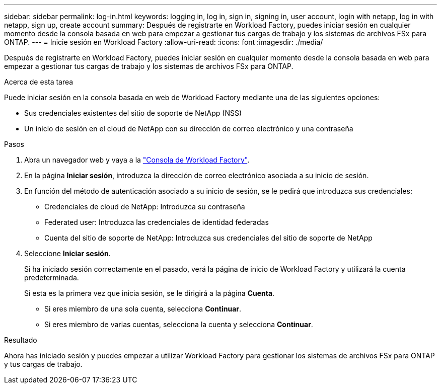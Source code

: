---
sidebar: sidebar 
permalink: log-in.html 
keywords: logging in, log in, sign in, signing in, user account, login with netapp, log in with netapp, sign up, create account 
summary: Después de registrarte en Workload Factory, puedes iniciar sesión en cualquier momento desde la consola basada en web para empezar a gestionar tus cargas de trabajo y los sistemas de archivos FSx para ONTAP. 
---
= Inicie sesión en Workload Factory
:allow-uri-read: 
:icons: font
:imagesdir: ./media/


[role="lead"]
Después de registrarte en Workload Factory, puedes iniciar sesión en cualquier momento desde la consola basada en web para empezar a gestionar tus cargas de trabajo y los sistemas de archivos FSx para ONTAP.

.Acerca de esta tarea
Puede iniciar sesión en la consola basada en web de Workload Factory mediante una de las siguientes opciones:

* Sus credenciales existentes del sitio de soporte de NetApp (NSS)
* Un inicio de sesión en el cloud de NetApp con su dirección de correo electrónico y una contraseña


.Pasos
. Abra un navegador web y vaya a la https://console.workloads.netapp.com["Consola de Workload Factory"^].
. En la página *Iniciar sesión*, introduzca la dirección de correo electrónico asociada a su inicio de sesión.
. En función del método de autenticación asociado a su inicio de sesión, se le pedirá que introduzca sus credenciales:
+
** Credenciales de cloud de NetApp: Introduzca su contraseña
** Federated user: Introduzca las credenciales de identidad federadas
** Cuenta del sitio de soporte de NetApp: Introduzca sus credenciales del sitio de soporte de NetApp


. Seleccione *Iniciar sesión*.
+
Si ha iniciado sesión correctamente en el pasado, verá la página de inicio de Workload Factory y utilizará la cuenta predeterminada.

+
Si esta es la primera vez que inicia sesión, se le dirigirá a la página *Cuenta*.

+
** Si eres miembro de una sola cuenta, selecciona *Continuar*.
** Si eres miembro de varias cuentas, selecciona la cuenta y selecciona *Continuar*.




.Resultado
Ahora has iniciado sesión y puedes empezar a utilizar Workload Factory para gestionar los sistemas de archivos FSx para ONTAP y tus cargas de trabajo.

